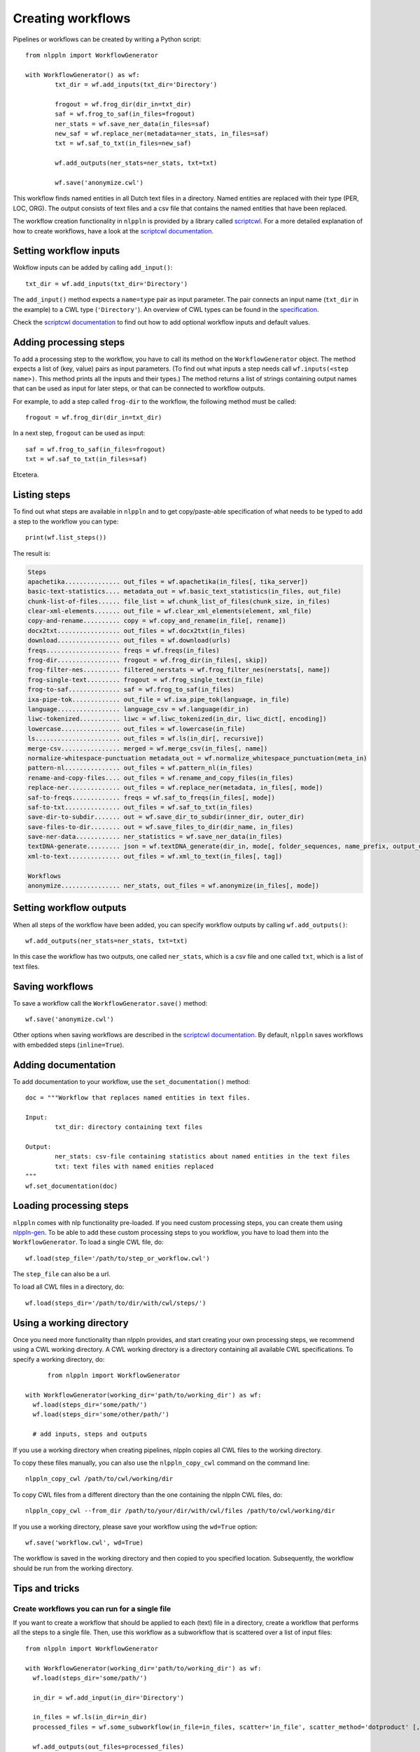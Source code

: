 Creating workflows
==================

Pipelines or workflows can be created by writing a Python script:
::

	from nlppln import WorkflowGenerator

	with WorkflowGenerator() as wf:
		txt_dir = wf.add_inputs(txt_dir='Directory')

		frogout = wf.frog_dir(dir_in=txt_dir)
		saf = wf.frog_to_saf(in_files=frogout)
		ner_stats = wf.save_ner_data(in_files=saf)
		new_saf = wf.replace_ner(metadata=ner_stats, in_files=saf)
		txt = wf.saf_to_txt(in_files=new_saf)

		wf.add_outputs(ner_stats=ner_stats, txt=txt)

		wf.save('anonymize.cwl')

This workflow finds named entities in all Dutch text files in a directory. Named
entities are replaced with their type (PER, LOC, ORG). The output consists of
text files and a csv file that contains the named entities that have been replaced.

The workflow creation functionality in ``nlppln`` is provided by a library called
`scriptcwl <https://github.com/NLeSC/scriptcwl>`_. For a more detailed explanation
of how to create workflows, have a look at the
`scriptcwl documentation <http://scriptcwl.readthedocs.io/en/latest/>`_.

Setting workflow inputs
#######################

Wokflow inputs can be added by calling ``add_input()``:
::

	txt_dir = wf.add_inputs(txt_dir='Directory')

The ``add_input()`` method expects a ``name=type`` pair as input parameter.
The pair connects an input name (``txt_dir`` in the example) to a CWL type
(``'Directory'``). An overview of CWL types can be found in the
`specification <http://www.commonwl.org/v1.0/Workflow.html#CWLType>`_.

Check the `scriptcwl documentation <http://scriptcwl.readthedocs.io/en/latest/workflow_inputs.html>`_
to find out how to add optional workflow inputs and default values.

Adding processing steps
#######################

To add a processing step to the workflow, you have to call its method on the ``WorkflowGenerator`` object.
The method expects a list of (key, value) pairs as input parameters. (To find out what inputs a step
needs call ``wf.inputs(<step name>)``. This method prints all the inputs
and their types.) The method returns a list of strings containing output
names that can be used as input for later steps, or that can be connected
to workflow outputs.

For example, to add a step called ``frog-dir`` to the workflow, the
following method must be called:
::

    frogout = wf.frog_dir(dir_in=txt_dir)

In a next step, ``frogout`` can be used as input:
::
    saf = wf.frog_to_saf(in_files=frogout)
    txt = wf.saf_to_txt(in_files=saf)

Etcetera.

Listing steps
#############

To find out what steps are available in ``nlppln`` and to get copy/paste-able
specification of what needs to be typed to add a step to the workflow you can
type:
::

	print(wf.list_steps())

The result is:

.. code-block:: none

	Steps
  	apachetika............... out_files = wf.apachetika(in_files[, tika_server])
  	basic-text-statistics.... metadata_out = wf.basic_text_statistics(in_files, out_file)
  	chunk-list-of-files...... file_list = wf.chunk_list_of_files(chunk_size, in_files)
  	clear-xml-elements....... out_file = wf.clear_xml_elements(element, xml_file)
  	copy-and-rename.......... copy = wf.copy_and_rename(in_file[, rename])
  	docx2txt................. out_files = wf.docx2txt(in_files)
  	download................. out_files = wf.download(urls)
  	freqs.................... freqs = wf.freqs(in_files)
  	frog-dir................. frogout = wf.frog_dir(in_files[, skip])
  	frog-filter-nes.......... filtered_nerstats = wf.frog_filter_nes(nerstats[, name])
  	frog-single-text......... frogout = wf.frog_single_text(in_file)
  	frog-to-saf.............. saf = wf.frog_to_saf(in_files)
  	ixa-pipe-tok............. out_file = wf.ixa_pipe_tok(language, in_file)
  	language................. language_csv = wf.language(dir_in)
  	liwc-tokenized........... liwc = wf.liwc_tokenized(in_dir, liwc_dict[, encoding])
  	lowercase................ out_files = wf.lowercase(in_file)
  	ls....................... out_files = wf.ls(in_dir[, recursive])
  	merge-csv................ merged = wf.merge_csv(in_files[, name])
  	normalize-whitespace-punctuation metadata_out = wf.normalize_whitespace_punctuation(meta_in)
  	pattern-nl............... out_files = wf.pattern_nl(in_files)
  	rename-and-copy-files.... out_files = wf.rename_and_copy_files(in_files)
  	replace-ner.............. out_files = wf.replace_ner(metadata, in_files[, mode])
  	saf-to-freqs............. freqs = wf.saf_to_freqs(in_files[, mode])
  	saf-to-txt............... out_files = wf.saf_to_txt(in_files)
  	save-dir-to-subdir....... out = wf.save_dir_to_subdir(inner_dir, outer_dir)
  	save-files-to-dir........ out = wf.save_files_to_dir(dir_name, in_files)
  	save-ner-data............ ner_statistics = wf.save_ner_data(in_files)
  	textDNA-generate......... json = wf.textDNA_generate(dir_in, mode[, folder_sequences, name_prefix, output_dir])
  	xml-to-text.............. out_files = wf.xml_to_text(in_files[, tag])

	Workflows
  	anonymize................ ner_stats, out_files = wf.anonymize(in_files[, mode])

Setting workflow outputs
########################

When all steps of the workflow have been added, you can specify
workflow outputs by calling ``wf.add_outputs()``:
::

  wf.add_outputs(ner_stats=ner_stats, txt=txt)

In this case the workflow has two outputs, one called ``ner_stats``, which is a
csv file and one called ``txt``, which is a list of text files.

Saving workflows
################

To save a workflow call the ``WorkflowGenerator.save()`` method:
::

  wf.save('anonymize.cwl')

Other options when saving workflows are described in the `scriptcwl
documentation <http://scriptcwl.readthedocs.io/en/latest/saving_workflows.html>`_.
By default, ``nlppln`` saves workflows with embedded steps (``inline=True``).

Adding documentation
####################

To add documentation to your workflow, use the ``set_documentation()`` method:
::

	doc = """Workflow that replaces named entities in text files.

	Input:
		txt_dir: directory containing text files

	Output:
		ner_stats: csv-file containing statistics about named entities in the text files
		txt: text files with named enities replaced
	"""
	wf.set_documentation(doc)

Loading processing steps
########################

``nlppln`` comes with nlp functionality pre-loaded. If you need custom processing
steps, you can create them using `nlppln-gen <https://github.com/nlppln/nlppln-gen>`_.
To be able to add these custom processing steps to you workflow,
you have to load them into the ``WorkflowGenerator``. To load a single CWL file, do:
::

	wf.load(step_file='/path/to/step_or_workflow.cwl')

The ``step_file`` can also be a url.

To load all CWL files in a directory, do:
::

	wf.load(steps_dir='/path/to/dir/with/cwl/steps/')


Using a working directory
#########################

Once you need more functionality than nlppln provides, and start creating your
own processing steps, we recommend using a CWL working directory.
A CWL working directory is a directory containing all available CWL specifications.
To specify a working directory, do:
::

	from nlppln import WorkflowGenerator

  with WorkflowGenerator(working_dir='path/to/working_dir') as wf:
    wf.load(steps_dir='some/path/')
    wf.load(steps_dir='some/other/path/')

    # add inputs, steps and outputs

If you use a working directory when creating pipelines, nlppln copies all CWL files
to the working directory.

To copy these files manually, you can also use the ``nlppln_copy_cwl`` command on the
command line:
::

  nlppln_copy_cwl /path/to/cwl/working/dir

To copy CWL files from a different directory than the one containing the nlppln
CWL files, do:
::

  nlppln_copy_cwl --from_dir /path/to/your/dir/with/cwl/files /path/to/cwl/working/dir


If you use a working directory, please save your workflow using the ``wd=True`` option:
::

  wf.save('workflow.cwl', wd=True)

The workflow is saved in the working directory and then copied to you specified location.
Subsequently, the workflow should be run from the working directory.

Tips and tricks
###############

Create workflows you can run for a single file
----------------------------------------------

If you want to create a workflow that should be applied to each (text) file in a directory,
create a workflow that performs all the steps to a single file. Then, use this workflow
as a subworkflow that is scattered over a list of input files:
::

  from nlppln import WorkflowGenerator

  with WorkflowGenerator(working_dir='path/to/working_dir') as wf:
    wf.load(steps_dir='some/path/')

    in_dir = wf.add_input(in_dir='Directory')

    in_files = wf.ls(in_dir=in_dir)
    processed_files = wf.some_subworkflow(in_file=in_files, scatter='in_file', scatter_method='dotproduct' [, ...])

    wf.add_outputs(out_files=processed_files)


Having a workflow you can run for a single file makes it easier to test the workflow.

Use ``create_chunked_list`` and ``ls_chunk`` to run a workflow for a subset of files
------------------------------------------------------------------------------------

Sometimes running a workflow for all files in a directory takes too long, and you'd like
to run it for subsets of files. Using ``create_chunked_list``, you can create a JSON file
containing a division of the files in a directory in chunks. You can then create a workflow
that, instead of using ``ls`` to list all files in a directory, uses ``ls_chunk`` that
runs the workflow for a single chunk of files.

To create a division of the input files, do:
::

  python -m nlppln.commands.create_chunked_list [--size 500 --out_name output.json] /path/to/directory/with/input/files

The result is a JSON file named ``output.json`` that contains numbered chunks
containing 500 files each.

To run a workflow for a chunk of files, instead of all files in a directory, do:
::

  from nlppln import WorkflowGenerator

  with WorkflowGenerator(working_dir='path/to/working_dir') as wf:
    wf.load(steps_dir='some/path/')

    in_dir = wf.add_input(in_dir='Directory')
    chunks = wf.add_input(chunks='File')
    chunk_name = wf.add_input(name='string')

    in_files = wf.ls_chunk(in_dir=in_dir, chunks=chunks, name=chunk_name)
    processed_files = wf.some_subworkflow(in_file=in_files, scatter='in_file', scatter_method='dotproduct' [, ...])

    wf.add_outputs(out_files=processed_files)
